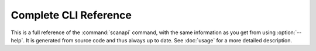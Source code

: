 
..  Click CLI reference

    Copyright ©  2019 Camila Maia <cmaiacd@gmail.com>

    ## LICENSE_SHORT ##
    ~~~~~~~~~~~~~~~~~~~~~~~~~~~~~~~~~~~~~~~~~~~~~~~~~~~~~~~~~~~~~~~~~~~~~~~~~~~

######################
Complete CLI Reference
######################

This is a full reference of the :command:`scanapi` command,
with the same information as you get from using :option:`--help`.
It is generated from source code and thus always up to date.
See :doc:`usage` for a more detailed description.

.. contents:: Available Commands
   :local:

.. click:: scanapi:main
   :prog: scanapi
   :show-nested:
